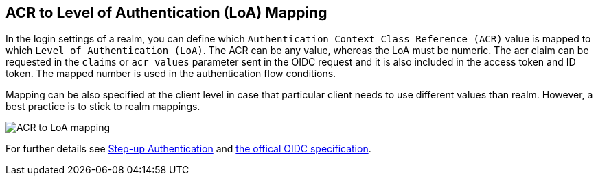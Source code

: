 [[_mapping-acr-to-loa-realm]]
== ACR to Level of Authentication (LoA) Mapping

In the login settings of a realm, you can define which `Authentication Context Class Reference (ACR)` value is mapped to which `Level of Authentication (LoA)`. The ACR can be any value, whereas the LoA must be numeric.
The acr claim can be requested in the `claims` or `acr_values` parameter sent in the OIDC request and it is also included in the access token and ID token. The mapped number is used in the authentication flow conditions.

Mapping can be also specified at the client level in case that particular client needs to use different values than realm. However, a best practice is to stick to realm mappings.

image:images/realm-oidc-map-acr-to-loa.png[alt="ACR to LoA mapping"]

For further details see  <<_step-up-flow,Step-up Authentication>> and  https://openid.net/specs/openid-connect-core-1_0.html#acrSemantics[the offical OIDC specification].
